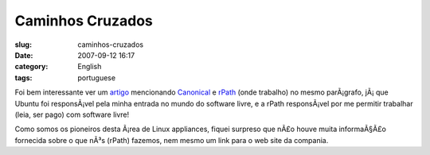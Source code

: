 Caminhos Cruzados
#################
:slug: caminhos-cruzados
:date: 2007-09-12 16:17
:category: English
:tags: portuguese

Foi bem interessante ver um
`artigo <http://www.vnunet.com/vnunet/news/2198483/ubuntu-expands-virtual>`__
mencionando `Canonical <http://www.canonical.com/>`__ e
`rPath <http://www.rpath.com/corp>`__ (onde trabalho) no mesmo
parÃ¡grafo, jÃ¡ que Ubuntu foi responsÃ¡vel pela minha entrada no mundo
do software livre, e a rPath responsÃ¡vel por me permitir trabalhar
(leia, ser pago) com software livre!

Como somos os pioneiros desta Ã¡rea de Linux appliances, fiquei surpreso
que nÃ£o houve muita informaÃ§Ã£o fornecida sobre o que nÃ³s (rPath)
fazemos, nem mesmo um link para o web site da compania.
